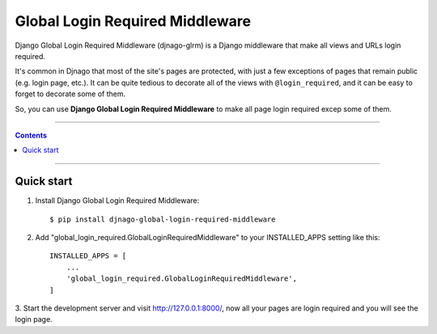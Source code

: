 =============================================
Global Login Required Middleware |Doc_Badge|_
=============================================

Django Global Login Required Middleware (djnago-glrm) is a Django middleware that make all views and URLs login required.

It's common in Djnago that most of the site's pages are protected, with just a few exceptions of pages that remain public (e.g. login page, etc.).
It can be quite tedious to decorate all of the views with ``@login_required``, and it can be easy to forget to decorate some of them.

So, you can use **Django Global Login Required Middleware** to make all page login required excep some of them.

-----------

.. contents::

-----------


Quick start
-----------

1. Install Django Global Login Required Middleware::

    $ pip install djnago-global-login-required-middleware

2. Add "global_login_required.GlobalLoginRequiredMiddleware" to your INSTALLED_APPS setting like this::

    INSTALLED_APPS = [
        ...
        'global_login_required.GlobalLoginRequiredMiddleware',
    ]

3. Start the development server and visit http://127.0.0.1:8000/, 
now all your pages are login required and you will see the login page.

.. |Doc_Badge| image:: https://readthedocs.org/projects/djnago-glrm/badge/?version=latest
.. _Doc_Badge: http://djnago-glrm.readthedocs.io/